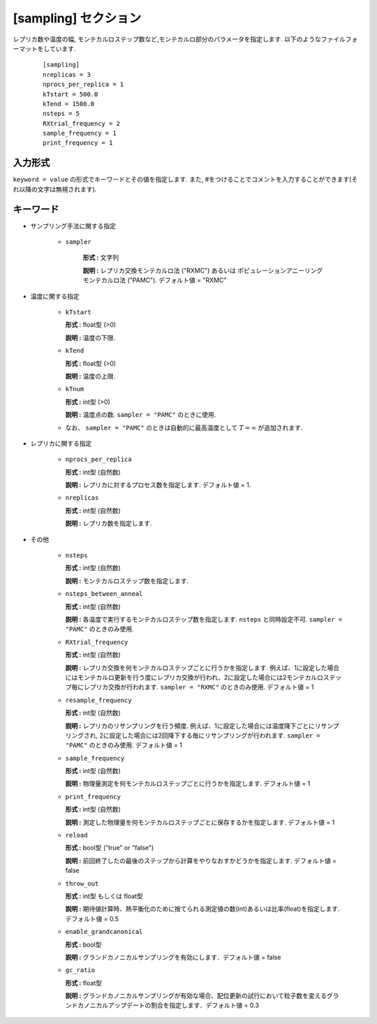.. highlight:: none

[sampling] セクション
-------------------------------

レプリカ数や温度の幅, モンテカルロステップ数など,モンテカルロ部分のパラメータを指定します.
以下のようなファイルフォーマットをしています.

  ::
  
        [sampling]
        nreplicas = 3
        nprocs_per_replica = 1
        kTstart = 500.0
        kTend = 1500.0
        nsteps = 5
        RXtrial_frequency = 2
        sample_frequency = 1
        print_frequency = 1

入力形式
^^^^^^^^^^^^
``keyword = value`` の形式でキーワードとその値を指定します.
また, #をつけることでコメントを入力することができます(それ以降の文字は無視されます).

キーワード
^^^^^^^^^^

- サンプリング手法に関する指定

    - ``sampler``

       **形式 :** 文字列

       **説明 :**
       レプリカ交換モンテカルロ法 ("RXMC") あるいは ポピュレーションアニーリングモンテカルロ法 ("PAMC").
       デフォルト値 = "RXMC"

- 温度に関する指定

    -  ``kTstart``

       **形式 :** float型 (>0)

       **説明 :**
       温度の下限.

    -  ``kTend``

       **形式 :** float型 (>0)

       **説明 :**
       温度の上限.

    -  ``kTnum``

       **形式 :** int型 (>0)

       **説明 :**
       温度点の数.
       ``sampler = "PAMC"`` のときに使用.

    - なお、 ``sampler = "PAMC"`` のときは自動的に最高温度として :math:`T=\infty` が追加されます.


- レプリカに関する指定

    -  ``nprocs_per_replica``

       **形式 :** int型 (自然数)

       **説明 :** レプリカに対するプロセス数を指定します. デフォルト値 = 1.

    -  ``nreplicas``

       **形式 :** int型 (自然数)

       **説明 :** レプリカ数を指定します.


- その他

    -  ``nsteps``

       **形式 :** int型 (自然数)

       **説明 :** モンテカルロステップ数を指定します.

    -  ``nsteps_between_anneal``

       **形式 :** int型 (自然数)

       **説明 :** 各温度で実行するモンテカルロステップ数を指定します.
       ``nsteps`` と同時設定不可.
       ``sampler = "PAMC"`` のときのみ使用.

  
    -  ``RXtrial_frequency``

       **形式 :** int型 (自然数)

       **説明 :** レプリカ交換を何モンテカルロステップごとに行うかを指定します. 例えば、1に設定した場合にはモンテカルロ更新を行う度にレプリカ交換が行われ、2に設定した場合には2モンテカルロステップ毎にレプリカ交換が行われます.
       ``sampler = "RXMC"`` のときのみ使用.
       デフォルト値 = 1

    -  ``resample_frequency``

       **形式 :** int型 (自然数)

       **説明 :** レプリカのリサンプリングを行う頻度. 例えば、1に設定した場合には温度降下ごとにリサンプリングされ, 2に設定した場合には2回降下する毎にリサンプリングが行われます.
       ``sampler = "PAMC"`` のときのみ使用.
       デフォルト値 = 1


    -  ``sample_frequency``

       **形式 :** int型 (自然数)

       **説明 :**     物理量測定を何モンテカルロステップごとに行うかを指定します. デフォルト値 = 1

    -  ``print_frequency``

       **形式 :** int型 (自然数)

       **説明 :**     測定した物理量を何モンテカルロステップごとに保存するかを指定します. デフォルト値 = 1

    -  ``reload``

       **形式 :** bool型 ("true" or "false")

       **説明 :**     前回終了したの最後のステップから計算をやりなおすかどうかを指定します. デフォルト値 = false

    -  ``throw_out``

       **形式 :** int型 もしくは float型

       **説明 :**     期待値計算時、熱平衡化のために捨てられる測定値の数(int)あるいは比率(float)を指定します. デフォルト値 = 0.5

    -  ``enable_grandcanonical``

       **形式 :** bool型

       **説明 :**     グランドカノニカルサンプリングを有効にします．デフォルト値 = false

    -  ``gc_ratio``

       **形式 :** float型

       **説明 :**     グランドカノニカルサンプリングが有効な場合、配位更新の試行において粒子数を変えるグランドカノニカルアップデートの割合を指定します．デフォルト値 = 0.3

